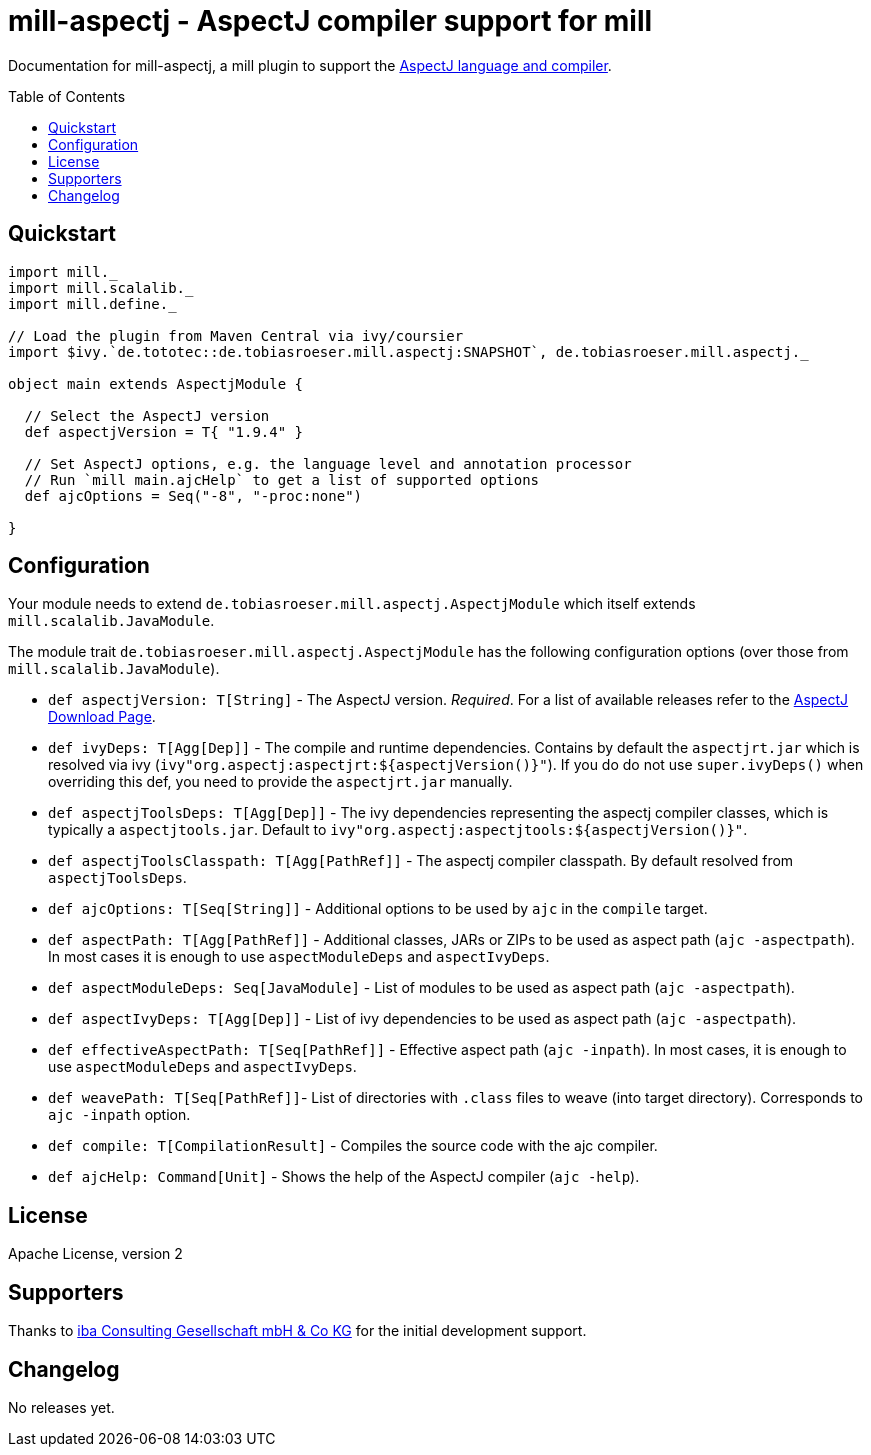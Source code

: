 
= mill-aspectj - AspectJ compiler support for mill
:version: SNAPSHOT
:aspectjVersion: 1.9.4
:toc:
:toc-placement: preamble

Documentation for mill-aspectj, a mill plugin to support the https://projects.eclipse.org/projects/tools.aspectj[AspectJ language and compiler].

== Quickstart

[source,scala,subs="attributes,verbatim"]
----
import mill._
import mill.scalalib._
import mill.define._

// Load the plugin from Maven Central via ivy/coursier
import $ivy.`de.tototec::de.tobiasroeser.mill.aspectj:{version}`, de.tobiasroeser.mill.aspectj._

object main extends AspectjModule {

  // Select the AspectJ version
  def aspectjVersion = T{ "{aspectjVersion}" }

  // Set AspectJ options, e.g. the language level and annotation processor
  // Run `mill main.ajcHelp` to get a list of supported options
  def ajcOptions = Seq("-8", "-proc:none")

}
----

== Configuration

Your module needs to extend `de.tobiasroeser.mill.aspectj.AspectjModule` which itself extends `mill.scalalib.JavaModule`.

The module trait `de.tobiasroeser.mill.aspectj.AspectjModule` has the following configuration options (over those from `mill.scalalib.JavaModule`).

* `def aspectjVersion: T[String]` - The AspectJ version. _Required_.
For a list of available releases refer to the https://www.eclipse.org/aspectj/downloads.php[AspectJ Download Page].

* `def ivyDeps: T[Agg[Dep]]` - The compile and runtime dependencies.
Contains by default the `aspectjrt.jar` which is resolved via ivy (`ivy"org.aspectj:aspectjrt:${aspectjVersion()}"`).
If you do do not use `super.ivyDeps()` when overriding this def, you need to provide the `aspectjrt.jar` manually.

* `def aspectjToolsDeps: T[Agg[Dep]]` - The ivy dependencies representing the aspectj compiler classes, which is typically a `aspectjtools.jar`.
Default to `ivy"org.aspectj:aspectjtools:${aspectjVersion()}"`.

* `def aspectjToolsClasspath: T[Agg[PathRef]]` - The aspectj compiler classpath.
By default resolved from `aspectjToolsDeps`.

* `def ajcOptions: T[Seq[String]]` - Additional options to be used by `ajc` in the `compile` target.

* `def aspectPath: T[Agg[PathRef]]` - Additional classes, JARs or ZIPs to be used as aspect path (`ajc -aspectpath`).
In most cases it is enough to use `aspectModuleDeps` and `aspectIvyDeps`.

* `def aspectModuleDeps: Seq[JavaModule]` - List of modules to be used as aspect path (`ajc -aspectpath`).

* `def aspectIvyDeps: T[Agg[Dep]]` - List of ivy dependencies to be used as aspect path (`ajc -aspectpath`).

* `def effectiveAspectPath: T[Seq[PathRef]]` - Effective aspect path (`ajc -inpath`).
In most cases, it is enough to use `aspectModuleDeps` and `aspectIvyDeps`.

* `def weavePath: T[Seq[PathRef]]`- List of directories with `.class` files to weave (into target directory).
Corresponds to `ajc -inpath` option.

* `def compile: T[CompilationResult]` - Compiles the source code with the ajc compiler.

* `def ajcHelp: Command[Unit]` - Shows the help of the AspectJ compiler (`ajc -help`).

== License

Apache License, version 2

== Supporters

Thanks to https://iba-cg.de/[iba Consulting Gesellschaft mbH & Co KG] for the initial development support.

== Changelog

No releases yet.
